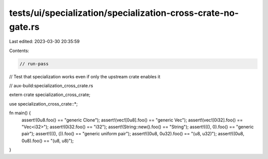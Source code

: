 tests/ui/specialization/specialization-cross-crate-no-gate.rs
=============================================================

Last edited: 2023-03-30 20:35:59

Contents:

.. code-block:: rs

    // run-pass

// Test that specialization works even if only the upstream crate enables it

// aux-build:specialization_cross_crate.rs

extern crate specialization_cross_crate;

use specialization_cross_crate::*;

fn  main() {
    assert!(0u8.foo() == "generic Clone");
    assert!(vec![0u8].foo() == "generic Vec");
    assert!(vec![0i32].foo() == "Vec<i32>");
    assert!(0i32.foo() == "i32");
    assert!(String::new().foo() == "String");
    assert!(((), 0).foo() == "generic pair");
    assert!(((), ()).foo() == "generic uniform pair");
    assert!((0u8, 0u32).foo() == "(u8, u32)");
    assert!((0u8, 0u8).foo() == "(u8, u8)");
}


